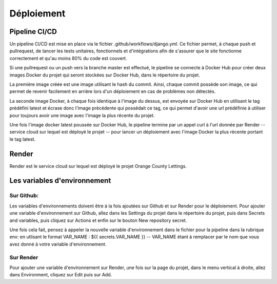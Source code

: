 Déploiement
===========

==============
Pipeline CI/CD
==============

Un pipeline CI/CD est mise en place via le fichier .github/workflows/django.yml.
Ce fichier permet, à chaque push et pullrequest, de lancer les tests unitaires,
fonctionnels et d'intégrations afin de s'assurer que le site fonctionne correctement
et qu'au moins 80% du code est couvert.

Si une pullrequest ou un push vers la branche master est effectué,
le pipeline se connecte à Docker Hub pour créer deux images Docker du projet
qui seront stockées sur Docker Hub, dans le répertoire du projet.

La première image créée est une image utilisant le hash du commit.
Ainsi, chaque commit possède son image, ce qui permet de revenir facilement
en arrière lors d'un déploiement en cas de problèmes non détectés.

La seconde image Docker, à chaque fois identique à l'image du dessus,
est envoyée sur Docker Hub en utilisant le tag prédéfini latest et écrase
donc l'image précédente qui possédait ce tag, ce qui permet d'avoir une
url prédéfinie à utiliser pour toujours avoir une image avec l'image
la plus récente du projet.

Une fois l'image docker latest poussée sur Docker Hub,
le pipeline termine par un appel curl à l'url donnée par Render
-- service cloud sur lequel est déployé le projet --
pour lancer un déploiement avec l'image Docker la plus récente
portant le tag latest.

======
Render
======

Render est le service cloud sur lequel est déployé le projet Orange County Lettings.

=============================
Les variables d'environnement
=============================

Sur Github:
~~~~~~~~~~~
Les variables d'environnements doivent être à la fois ajoutées sur Github
et sur Render pour le déploiement. Pour ajouter une variable d'environnement
sur Github, allez dans les Settings du projet dans le répertoire du projet,
puis dans Secrets and variables, puis cliquez sur Actions et enfin sur le
bouton New repository secret.

Une fois cela fait, pensez à appeler la nouvelle variable d'environnement
dans le fichier pour la pipeline dans la rubrique env: en utlisant
le format VAR_NAME : ${{ secrets.VAR_NAME }} -- VAR_NAME étant à remplacer
par le nom que vous avez donné à votre variable d'environnement.

Sur Render
~~~~~~~~~~

Pour ajouter une variable d'environnement sur Render, une fois sur
la page du projet, dans le menu vertical à droite, allez dans Environment,
cliquez sur Edit puis sur Add.